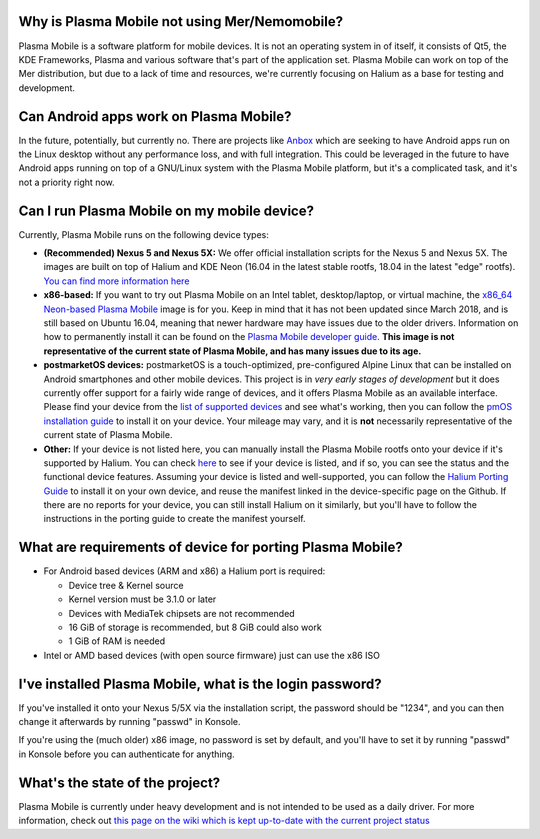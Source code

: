 Why is Plasma Mobile not using Mer/Nemomobile?
==============================================

Plasma Mobile is a software platform for mobile devices. It is not an
operating system in of itself, it consists of Qt5, the KDE Frameworks,
Plasma and various software that's part of the application set. Plasma
Mobile can work on top of the Mer distribution, but due to a lack of
time and resources, we're currently focusing on Halium as a base for
testing and development.

Can Android apps work on Plasma Mobile?
=======================================

In the future, potentially, but currently no. There are projects like
`Anbox <https://anbox.io/>`__ which are seeking to have Android apps run
on the Linux desktop without any performance loss, and with full
integration. This could be leveraged in the future to have Android apps
running on top of a GNU/Linux system with the Plasma Mobile platform,
but it's a complicated task, and it's not a priority right now.

Can I run Plasma Mobile on my mobile device?
============================================

Currently, Plasma Mobile runs on the following device types:

-  **(Recommended) Nexus 5 and Nexus 5X:** We offer official
   installation scripts for the Nexus 5 and Nexus 5X. The images are
   built on top of Halium and KDE Neon (16.04 in the latest stable
   rootfs, 18.04 in the latest "edge" rootfs). `You can find more
   information
   here <https://www.plasma-mobile.org/neon-arch-reference-rootfs/>`__

-  **x86-based:** If you want to try out Plasma Mobile on an Intel
   tablet, desktop/laptop, or virtual machine, the `x86_64 Neon-based
   Plasma Mobile <https://www.plasma-mobile.org/get/>`__ image is for
   you. Keep in mind that it has not been updated since March 2018, and
   is still based on Ubuntu 16.04, meaning that newer hardware may have
   issues due to the older drivers. Information on how to permanently
   install it can be found on the `Plasma Mobile developer
   guide <https://community.kde.org/Plasma/Mobile/DevGuide>`__. **This
   image is not representative of the current state of Plasma Mobile,
   and has many issues due to its age.**

-  **postmarketOS devices:** postmarketOS is a touch-optimized,
   pre-configured Alpine Linux that can be installed on Android
   smartphones and other mobile devices. This project is in *very early
   stages of development* but it does currently offer support for a
   fairly wide range of devices, and it offers Plasma Mobile as an
   available interface. Please find your device from the `list of
   supported devices <https://wiki.postmarketos.org/wiki/Devices>`__ and
   see what's working, then you can follow the `pmOS installation
   guide <https://wiki.postmarketos.org/wiki/Installation_guide>`__ to
   install it on your device. Your mileage may vary, and it is **not**
   necessarily representative of the current state of Plasma Mobile.

-  **Other:** If your device is not listed here, you can manually
   install the Plasma Mobile rootfs onto your device if it's supported
   by Halium. You can check
   `here <https://github.com/Halium/projectmanagement/labels/Ports>`__
   to see if your device is listed, and if so, you can see the status
   and the functional device features. Assuming your device is listed
   and well-supported, you can follow the `Halium Porting
   Guide <https://docs.halium.org/en/latest/>`__ to install it on your
   own device, and reuse the manifest linked in the device-specific page
   on the Github. If there are no reports for your device, you can still
   install Halium on it similarly, but you'll have to follow the
   instructions in the porting guide to create the manifest yourself.

What are requirements of device for porting Plasma Mobile?
==========================================================

-  For Android based devices (ARM and x86) a Halium port is required:

   -  Device tree & Kernel source
   -  Kernel version must be 3.1.0 or later
   -  Devices with MediaTek chipsets are not recommended
   -  16 GiB of storage is recommended, but 8 GiB could also work
   -  1 GiB of RAM is needed

-  Intel or AMD based devices (with open source firmware) just can use
   the x86 ISO

I've installed Plasma Mobile, what is the login password?
=========================================================

If you've installed it onto your Nexus 5/5X via the installation script,
the password should be "1234", and you can then change it afterwards by
running "passwd" in Konsole.

If you're using the (much older) x86 image, no password is set by
default, and you'll have to set it by running "passwd" in Konsole before
you can authenticate for anything.

What's the state of the project?
================================

Plasma Mobile is currently under heavy development and is not intended
to be used as a daily driver. For more information, check out `this page
on the wiki which is kept up-to-date with the current project
status <https://community.kde.org/Plasma/Mobile/General>`__
